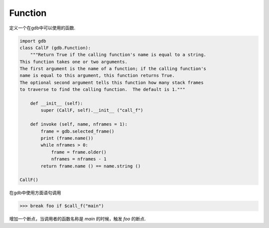 Function
===========

定义一个在gdb中可以使用的函数.

.. code-block:: python

  import gdb
  class CallF (gdb.Function):
      """Return True if the calling function's name is equal to a string.
  This function takes one or two arguments.
  The first argument is the name of a function; if the calling function's
  name is equal to this argument, this function returns True.
  The optional second argument tells this function how many stack frames
  to traverse to find the calling function.  The default is 1."""
  
      def __init__ (self):
          super (CallF, self).__init__ ("call_f")
  
      def invoke (self, name, nframes = 1):
          frame = gdb.selected_frame()
          print (frame.name())
          while nframes > 0:
              frame = frame.older()
              nframes = nframes - 1
          return frame.name () == name.string ()
  
  CallF()
  
在gdb中使用方面语句调用

>>> break foo if $call_f("main")

增加一个断点，当调用者的函数名称是 *main* 的时候，触发 *foo* 的断点.